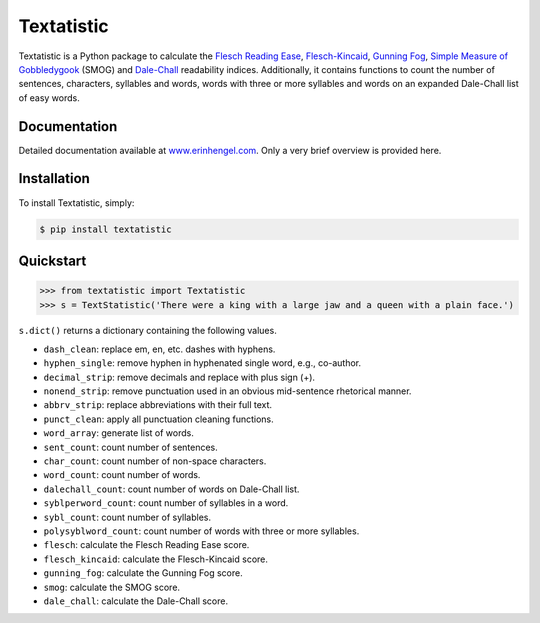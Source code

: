 Textatistic
===========

Textatistic is a Python package to calculate the `Flesch Reading Ease <https://en.wikipedia.org/wiki/Flesch–Kincaid_readability_tests>`_, `Flesch-Kincaid <https://en.wikipedia.org/wiki/Flesch–Kincaid_readability_tests>`_, `Gunning Fog <https://en.wikipedia.org/wiki/Gunning_fog_index>`_, `Simple Measure of Gobbledygook <https://en.wikipedia.org/wiki/SMOG>`_ (SMOG) and `Dale-Chall <http://www.readabilityformulas.com/new-dale-chall-readability-formula.php>`_ readability indices. Additionally, it contains functions to count the number of sentences, characters, syllables and words, words with three or more syllables and words on an expanded Dale-Chall list of easy words.

Documentation
-------------

Detailed documentation available at `www.erinhengel.com <http://www.erinhengel.com/software/textatistic/>`_. Only a very brief overview is provided here.

Installation
------------

To install Textatistic, simply:
	
.. code-block:: bash

	$ pip install textatistic

Quickstart
----------

.. code-block:: python

	>>> from textatistic import Textatistic
	>>> s = TextStatistic('There were a king with a large jaw and a queen with a plain face.')

``s.dict()`` returns a dictionary containing the following values.

- ``dash_clean``: replace em, en, etc. dashes with hyphens.
- ``hyphen_single``: remove hyphen in hyphenated single word, e.g., co-author.
- ``decimal_strip``: remove decimals and replace with plus sign (+).
- ``nonend_strip``: remove punctuation used in an obvious mid-sentence rhetorical manner.
- ``abbrv_strip``: replace abbreviations with their full text.
- ``punct_clean``: apply all punctuation cleaning functions.
- ``word_array``: generate list of words.
- ``sent_count``: count number of sentences.
- ``char_count``: count number of non-space characters.
- ``word_count``: count number of words.
- ``dalechall_count``: count number of words on Dale-Chall list.
- ``syblperword_count``: count number of syllables in a word.
- ``sybl_count``: count number of syllables.
- ``polysyblword_count``: count number of words with three or more syllables.
- ``flesch``: calculate the Flesch Reading Ease score.
- ``flesch_kincaid``: calculate the Flesch-Kincaid score.
- ``gunning_fog``: calculate the Gunning Fog score.
- ``smog``: calculate the SMOG score.
- ``dale_chall``: calculate the Dale-Chall score.
